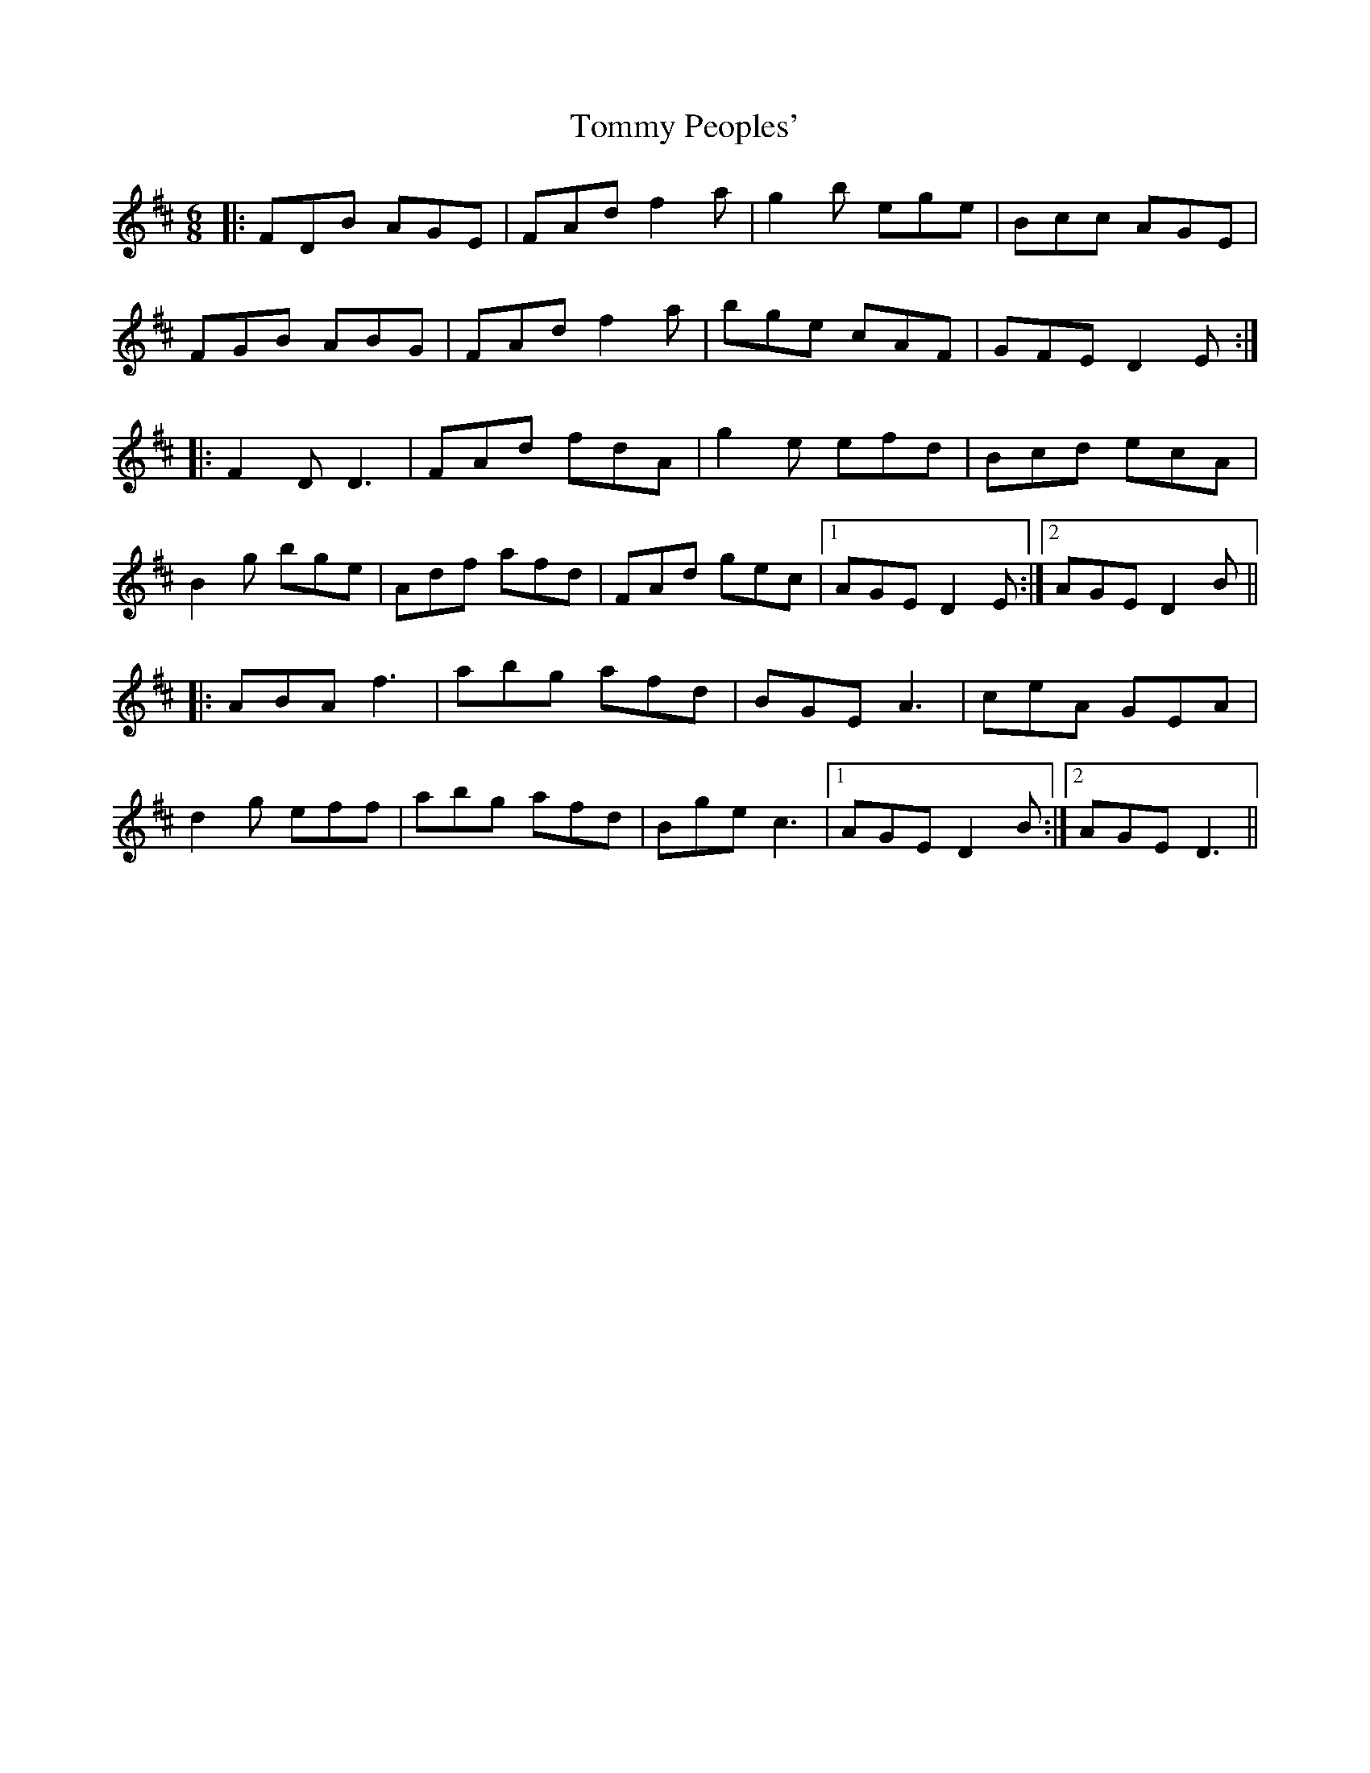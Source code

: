 X: 3
T: Tommy Peoples'
Z: JACKB
S: https://thesession.org/tunes/2132#setting23376
R: jig
M: 6/8
L: 1/8
K: Dmaj
|:FDB AGE|FAd f2a|g2b ege|Bcc AGE|
FGB ABG|FAd f2a|bge cAF|GFE D2E:|
|:F2D D3|FAd fdA|g2e efd|Bcd ecA|
B2g bge|Adf afd|FAd gec|1AGE D2E:|2AGE D2B||
|:ABA f3|abg afd|BGE A3|ceA GEA|
d2g eff|abg afd|Bge c3|1AGE D2B:|2AGE D3||
